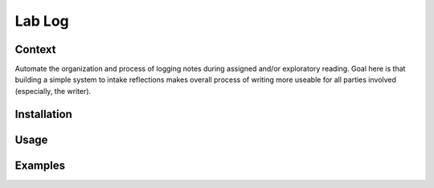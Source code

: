 *****
Lab Log
*****

Context
########
Automate the organization and process of logging notes during assigned and/or exploratory reading. Goal here is that building a simple system to intake reflections makes overall process of writing more useable for all parties involved (especially, the writer). 

Installation
########

Usage
########

Examples
########